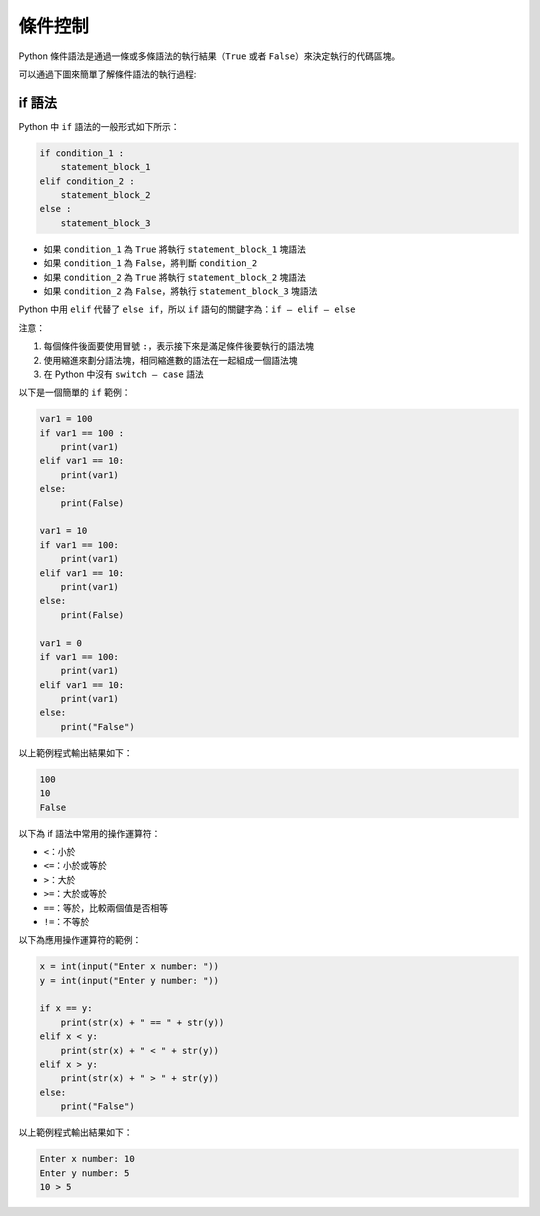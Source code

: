 條件控制
====================================

Python 條件語法是通過一條或多條語法的執行結果（``True`` 或者 ``False``）來決定執行的代碼區塊。

可以通過下圖來簡單了解條件語法的執行過程:

..  image:: ../pic/condition.png
    :align: right

if 語法
-----------------------------------------

Python 中 ``if`` 語法的一般形式如下所示：

.. code-block:: python

    if condition_1 :
        statement_block_1 
    elif condition_2 :
        statement_block_2 
    else :
        statement_block_3 

- 如果 ``condition_1`` 為 ``True`` 將執行 ``statement_block_1`` 塊語法
- 如果 ``condition_1`` 為 ``False``，將判斷 ``condition_2``
- 如果 ``condition_2`` 為 ``True`` 將執行 ``statement_block_2`` 塊語法
- 如果 ``condition_2`` 為 ``False``，將執行 ``statement_block_3`` 塊語法

Python 中用 ``elif`` 代替了 ``else if``，所以 ``if`` 語句的關鍵字為：``if – elif – else``

注意：

1. 每個條件後面要使用冒號 ``:``，表示接下來是滿足條件後要執行的語法塊
2. 使用縮進來劃分語法塊，相同縮進數的語法在一起組成一個語法塊
3. 在 Python 中沒有 ``switch – case`` 語法

以下是一個簡單的 ``if`` 範例：

.. code-block:: python

    var1 = 100 
    if var1 == 100 :
        print(var1)
    elif var1 == 10:
        print(var1)
    else:
        print(False)

    var1 = 10
    if var1 == 100:
        print(var1)
    elif var1 == 10:
        print(var1)
    else:
        print(False)
        
    var1 = 0
    if var1 == 100:
        print(var1)
    elif var1 == 10:
        print(var1)
    else:
        print("False")

以上範例程式輸出結果如下：

.. code-block:: console

    100
    10
    False

以下為 if 語法中常用的操作運算符：

- ``<``：小於
- ``<=``：小於或等於
- ``>``：大於
- ``>=``：大於或等於
- ``==``：等於，比較兩個值是否相等
- ``!=``：不等於

以下為應用操作運算符的範例：

.. code-block:: python

    x = int(input("Enter x number: "))
    y = int(input("Enter y number: ")) 

    if x == y:
        print(str(x) + " == " + str(y))
    elif x < y:
        print(str(x) + " < " + str(y))
    elif x > y:
        print(str(x) + " > " + str(y))
    else:
        print("False")

以上範例程式輸出結果如下：

.. code-block:: console

    Enter x number: 10
    Enter y number: 5
    10 > 5
